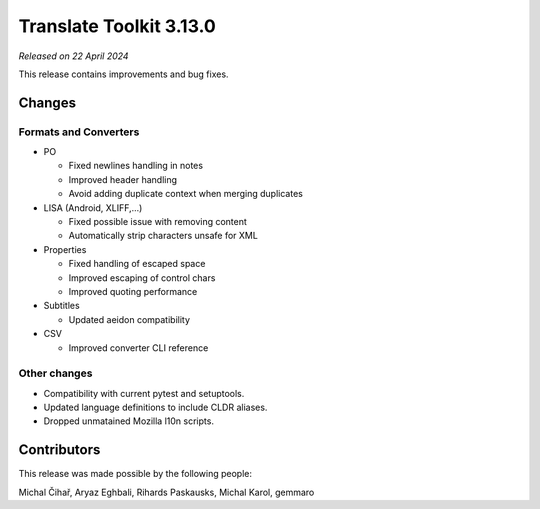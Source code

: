 Translate Toolkit 3.13.0
************************

*Released on 22 April 2024*

This release contains improvements and bug fixes.

Changes
=======

Formats and Converters
----------------------

- PO

  - Fixed newlines handling in notes
  - Improved header handling
  - Avoid adding duplicate context when merging duplicates

- LISA (Android, XLIFF,...)

  - Fixed possible issue with removing content
  - Automatically strip characters unsafe for XML

- Properties

  - Fixed handling of escaped space
  - Improved escaping of control chars
  - Improved quoting performance

- Subtitles

  - Updated aeidon compatibility

- CSV

  - Improved converter CLI reference

Other changes
-------------

- Compatibility with current pytest and setuptools.
- Updated language definitions to include CLDR aliases.
- Dropped unmatained Mozilla l10n scripts.

Contributors
============

This release was made possible by the following people:

Michal Čihař, Aryaz Eghbali, Rihards Paskausks, Michal Karol, gemmaro
